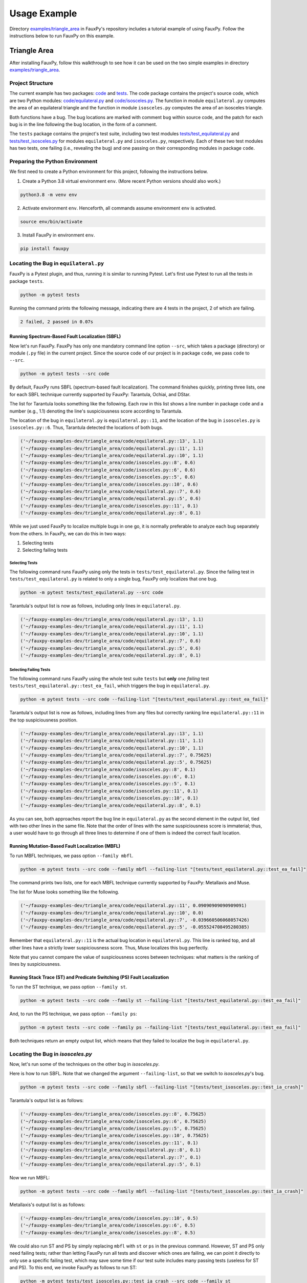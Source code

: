 =============
Usage Example
=============

Directory `examples/triangle_area <https://github.com/atom-sw/fauxpy/tree/main/examples/triangle_area>`_
in FauxPy's repository includes a tutorial
example of using FauxPy.
Follow the instructions below to run FauxPy on this example.

Triangle Area
=============

After installing FauxPy, follow this walkthrough
to see how it can be used on the two simple examples in directory
`examples/triangle_area <https://github.com/atom-sw/fauxpy/tree/main/examples/triangle_area>`_.

Project Structure
-----------------

The current example has two packages: `code`_ and `tests`_.
The code package contains the project's source code, which are two Python
modules: `code/equilateral.py`_ and `code/isosceles.py`_.
The function in module ``equilateral.py``
computes the area of an equilateral triangle
and the function in module ``isosceles.py`` computes
the area of an isosceles triangle.

Both functions have a bug. The bug locations are marked with comment
``bug`` within source code, and the patch for each bug is in the line
following the bug location, in the form of a comment.

The ``tests`` package contains the project's test suite, including two test modules
`tests/test_equilateral.py`_ and `tests/test_isosceles.py`_
for modules ``equilateral.py`` and ``isosceles.py``,
respectively. Each of these two test modules has two tests, one failing (i.e., revealing the bug) and
one passing on their corresponding modules in package ``code``.

.. _code: https://github.com/atom-sw/fauxpy/tree/main/examples/triangle_area/code
.. _tests: https://github.com/atom-sw/fauxpy/tree/main/examples/triangle_area/tests
.. _code/equilateral.py: https://github.com/atom-sw/fauxpy/blob/main/examples/triangle_area/code/equilateral.py
.. _code/isosceles.py: https://github.com/atom-sw/fauxpy/blob/main/examples/triangle_area/code/isosceles.py
.. _tests/test_equilateral.py: https://github.com/atom-sw/fauxpy/blob/main/examples/triangle_area/tests/test_equilateral.py
.. _tests/test_isosceles.py: https://github.com/atom-sw/fauxpy/blob/main/examples/triangle_area/tests/test_isosceles.py

Preparing the Python Environment
--------------------------------

We first need to create a Python environment for this project, following
the instructions below.

1. Create a Python 3.8 virtual environment ``env``. (More recent Python
   versions should also work.)

.. code-block:: bash

   python3.8 -m venv env

2. Activate environment ``env``. Henceforth, all commands assume
   environment ``env`` is activated.

.. code-block:: bash

   source env/bin/activate

3. Install FauxPy in environment ``env``.

.. code-block:: bash

   pip install fauxpy

Locating the Bug in ``equilateral.py``
--------------------------------------

FauxPy is a Pytest plugin, and thus, running it
is similar to running Pytest.
Let's first use Pytest to run all the
tests in package ``tests``.

.. code-block:: bash

   python -m pytest tests

Running the command prints the following message, indicating there
are 4 tests in the project, 2 of which are failing.

.. code-block::

   2 failed, 2 passed in 0.07s

Running Spectrum-Based Fault Localization (SBFL)
~~~~~~~~~~~~~~~~~~~~~~~~~~~~~~~~~~~~~~~~~~~~~~~~

Now let's run FauxPy.
FauxPy has only one mandatory command line option
``--src``, which takes a package (directory)
or module (``.py`` file) in the current project.
Since the source code of our project is in package ``code``,
we pass ``code`` to ``--src``.

.. code-block:: bash

   python -m pytest tests --src code

By default, FauxPy runs SBFL (spectrum-based fault localization). The
command finishes quickly, printing three lists, one for each SBFL
technique currently supported by FauxPy: Tarantula, Ochiai, and DStar.

The list for Tarantula looks something like
the following. Each row in this list
shows a line number in package ``code``
and a number (e.g., 1.1) denoting the line's suspiciousness score
according to Tarantula.

The location of the bug in ``equilateral.py`` is ``equilateral.py::11``,
and the location of the bug in ``isosceles.py`` is ``isosceles.py::6``.
Thus, Tarantula detected the locations of both bugs.

.. code-block::

   ('~/fauxpy-examples-dev/triangle_area/code/equilateral.py::13', 1.1)
   ('~/fauxpy-examples-dev/triangle_area/code/equilateral.py::11', 1.1)
   ('~/fauxpy-examples-dev/triangle_area/code/equilateral.py::10', 1.1)
   ('~/fauxpy-examples-dev/triangle_area/code/isosceles.py::8', 0.6)
   ('~/fauxpy-examples-dev/triangle_area/code/isosceles.py::6', 0.6)
   ('~/fauxpy-examples-dev/triangle_area/code/isosceles.py::5', 0.6)
   ('~/fauxpy-examples-dev/triangle_area/code/isosceles.py::10', 0.6)
   ('~/fauxpy-examples-dev/triangle_area/code/equilateral.py::7', 0.6)
   ('~/fauxpy-examples-dev/triangle_area/code/equilateral.py::5', 0.6)
   ('~/fauxpy-examples-dev/triangle_area/code/isosceles.py::11', 0.1)
   ('~/fauxpy-examples-dev/triangle_area/code/equilateral.py::8', 0.1)

While we just used FauxPy
to localize multiple bugs in one go,
it is normally preferable to analyze each bug separately from the others.
In FauxPy, we can do this in two ways:

1. Selecting tests

2. Selecting failing tests

Selecting Tests
"""""""""""""""

The following command runs FauxPy
using only the tests in ``tests/test_equilateral.py``.
Since the failing test in ``tests/test_equilateral.py``
is related to only a single bug,
FauxPy only localizes that one bug.

.. code-block:: bash

   python -m pytest tests/test_equilateral.py --src code

Tarantula's output list is now as follows, including only lines in
``equilateral.py``.

.. code-block::

   ('~/fauxpy-examples-dev/triangle_area/code/equilateral.py::13', 1.1)
   ('~/fauxpy-examples-dev/triangle_area/code/equilateral.py::11', 1.1)
   ('~/fauxpy-examples-dev/triangle_area/code/equilateral.py::10', 1.1)
   ('~/fauxpy-examples-dev/triangle_area/code/equilateral.py::7', 0.6)
   ('~/fauxpy-examples-dev/triangle_area/code/equilateral.py::5', 0.6)
   ('~/fauxpy-examples-dev/triangle_area/code/equilateral.py::8', 0.1)

Selecting Failing Tests
"""""""""""""""""""""""

The following command runs FauxPy using the whole test suite ``tests``
but **only** one *failing* test
``tests/test_equilateral.py::test_ea_fail``, which triggers the bug in
``equilateral.py``.

.. code-block:: bash

   python -m pytest tests --src code --failing-list "[tests/test_equilateral.py::test_ea_fail]"

Tarantula's output list is now as follows, including lines from any files but
correctly ranking line ``equilateral.py::11`` in the top suspiciousness position.

.. code-block::

   ('~/fauxpy-examples-dev/triangle_area/code/equilateral.py::13', 1.1)
   ('~/fauxpy-examples-dev/triangle_area/code/equilateral.py::11', 1.1)
   ('~/fauxpy-examples-dev/triangle_area/code/equilateral.py::10', 1.1)
   ('~/fauxpy-examples-dev/triangle_area/code/equilateral.py::7', 0.75625)
   ('~/fauxpy-examples-dev/triangle_area/code/equilateral.py::5', 0.75625)
   ('~/fauxpy-examples-dev/triangle_area/code/isosceles.py::8', 0.1)
   ('~/fauxpy-examples-dev/triangle_area/code/isosceles.py::6', 0.1)
   ('~/fauxpy-examples-dev/triangle_area/code/isosceles.py::5', 0.1)
   ('~/fauxpy-examples-dev/triangle_area/code/isosceles.py::11', 0.1)
   ('~/fauxpy-examples-dev/triangle_area/code/isosceles.py::10', 0.1)
   ('~/fauxpy-examples-dev/triangle_area/code/equilateral.py::8', 0.1)

As you can see, both approaches report the bug line in
``equilateral.py`` as the second element in the output list, tied with
two other lines in the same file. Note that the order of lines with the same suspiciousness score is immaterial; thus, a user would have to go through all three lines to determine if one of them is indeed the correct fault location.

Running Mutation-Based Fault Localization (MBFL)
~~~~~~~~~~~~~~~~~~~~~~~~~~~~~~~~~~~~~~~~~~~~~~~~

To run MBFL techniques, we pass option ``--family mbfl``.

.. code-block:: bash

   python -m pytest tests --src code --family mbfl --failing-list "[tests/test_equilateral.py::test_ea_fail]"

The command prints two lists, one for each MBFL
technique currently supported by FauxPy: Metallaxis and Muse.

The list for Muse looks something like the following.

.. code-block::

   ('~/fauxpy-examples-dev/triangle_area/code/equilateral.py::11', 0.09090909090909091)
   ('~/fauxpy-examples-dev/triangle_area/code/equilateral.py::10', 0.0)
   ('~/fauxpy-examples-dev/triangle_area/code/equilateral.py::7', -0.039660506068057426)
   ('~/fauxpy-examples-dev/triangle_area/code/equilateral.py::5', -0.055524708495280385)

Remember that ``equilateral.py::11`` is the actual bug location in ``equilateral.py``.
This line is ranked top, and all other lines have a strictly lower suspiciousness score. Thus, Muse localizes this bug perfectly.

Note that you cannot compare the value of suspiciousness scores
between techniques: what matters is the ranking of lines by
suspiciousness.

Running Stack Trace (ST) and Predicate Switching (PS) Fault Localization
~~~~~~~~~~~~~~~~~~~~~~~~~~~~~~~~~~~~~~~~~~~~~~~~~~~~~~~~~~~~~~~~~~~~~~~~

To run the ST technique, we pass option ``--family st``.

.. code-block:: bash

   python -m pytest tests --src code --family st --failing-list "[tests/test_equilateral.py::test_ea_fail]"

And, to run the PS technique, we pass option ``--family ps``:

.. code-block:: bash

   python -m pytest tests --src code --family ps --failing-list "[tests/test_equilateral.py::test_ea_fail]"

Both techniques return an empty output list, which means that
they failed to localize the bug in ``equilateral.py``.

Locating the Bug in `isosceles.py`
----------------------------------

Now, let's run some of the techniques on the other bug in `isosceles.py`.

Here is how to run SBFL. Note that we changed the argument
``--failing-list``, so that we switch to `isosceles.py`'s bug.

.. code-block:: bash

   python -m pytest tests --src code --family sbfl --failing-list "[tests/test_isosceles.py::test_ia_crash]"

Tarantula's output list is as follows:

.. code-block::

   ('~/fauxpy-examples-dev/triangle_area/code/isosceles.py::8', 0.75625)
   ('~/fauxpy-examples-dev/triangle_area/code/isosceles.py::6', 0.75625)
   ('~/fauxpy-examples-dev/triangle_area/code/isosceles.py::5', 0.75625)
   ('~/fauxpy-examples-dev/triangle_area/code/isosceles.py::10', 0.75625)
   ('~/fauxpy-examples-dev/triangle_area/code/isosceles.py::11', 0.1)
   ('~/fauxpy-examples-dev/triangle_area/code/equilateral.py::8', 0.1)
   ('~/fauxpy-examples-dev/triangle_area/code/equilateral.py::7', 0.1)
   ('~/fauxpy-examples-dev/triangle_area/code/equilateral.py::5', 0.1)

Now we run MBFL:

.. code-block:: bash

   python -m pytest tests --src code --family mbfl --failing-list "[tests/test_isosceles.py::test_ia_crash]"

Metallaxis's output list is as follows:

.. code-block::

   ('~/fauxpy-examples-dev/triangle_area/code/isosceles.py::10', 0.5)
   ('~/fauxpy-examples-dev/triangle_area/code/isosceles.py::6', 0.5)
   ('~/fauxpy-examples-dev/triangle_area/code/isosceles.py::8', 0.5)

We could also run ST and PS by simply replacing ``mbfl`` with ``st`` or
``ps`` in the previous command. However, ST and PS only need failing
tests; rather than letting FauxPy run all tests and discover which
ones are failing, we can point it directly to only use a specific
failing test, which may save some time if our test suite includes many
passing tests (useless for ST and PS). To this end, we invoke FauxPy
as follows to run ST:

.. code-block:: bash

   python -m pytest tests/test_isosceles.py::test_ia_crash --src code --family st

Note that we no longer need option ``--failing-list``, since the test
suite we are using now contains one single failing test.

ST's output is as follows.

.. code-block::

   ('~/fauxpy-examples-dev/triangle_area/code/isosceles.py::height::5::8', 1.0)
   ('~/fauxpy-examples-dev/triangle_area/code/isosceles.py::isosceles_area::4::11', 0.5)

Each entry specifies a *range* of lines (such as from line ``5`` to line
``8`` in the top position). This is because ST cannot distinguish
between statements within the same function, and hence it will always
cluster function bodies together.

Similarly, we run PS with only the failing test as follows:

.. code-block:: bash

   python -m pytest tests/test_isosceles.py::test_ia_crash --src code --family ps

PS returns an empty list of lines on this example as well. PS can only
localize bugs that originate in branching predicates (such as
conditionals and loop exit conditions), and hence it is a poor match
for these examples.

Function-level Granularity
--------------------------

In all the examples seen so far, FauxPy ran with statement-level
granularity. This means that it localizes *lines* within a program.

FauxPy also supports function-level granularity; in this case, it
reports a list of *functions* within a program, each with a certain
suspiciousness score.

To run any of the previous examples with function-level
granularity, pass option ``--granularity function``, which overrides the
default ``--granularity statement``.

For instance, here is how to run SBFL with function-level granularity
on `isosceles.py`.

.. code-block:: bash

   python -m pytest tests --src code --family sbfl --granularity function --failing-list "[tests/test_isosceles.py::test_ia_crash]"

Tarantula's output list is as follows:

.. code-block::

   ('~/fauxpy-examples-dev/triangle_area/code/isosceles.py::isosceles_area::4::11', 0.75625)
   ('~/fauxpy-examples-dev/triangle_area/code/isosceles.py::height::5::8', 0.75625)
   ('~/fauxpy-examples-dev/triangle_area/code/equilateral.py::equilateral_area::4::13', 0.1)

